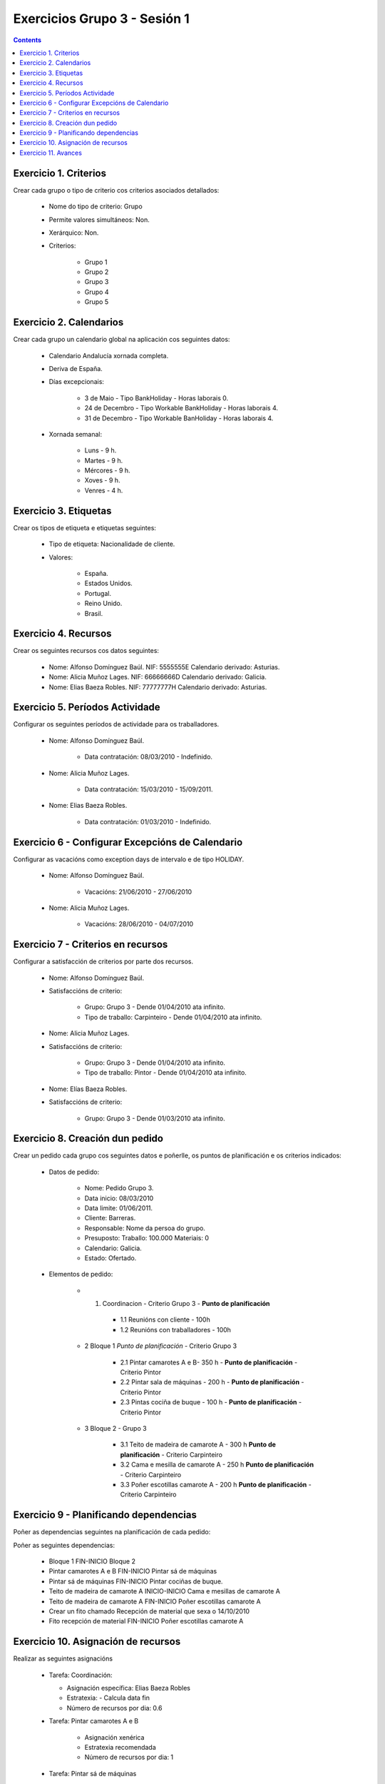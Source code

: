 Exercicios Grupo 3 - Sesión 1
#############################

.. contents::


Exercicio  1. Criterios
=======================

Crear cada grupo o tipo de criterio cos criterios asociados  detallados:



      * Nome do tipo de  criterio: Grupo
      * Permite valores  simultáneos: Non.
      * Xerárquico: Non.
      * Criterios:

         * Grupo 1
         * Grupo 2
         * Grupo 3
         * Grupo 4
         * Grupo 5

Exercicio 2. Calendarios
========================

Crear cada grupo un calendario global na aplicación cos seguintes datos:



      * Calendario Andalucía xornada completa.
      * Deriva de España.
      * Días excepcionais:

         * 3 de Maio - Tipo BankHoliday - Horas  laborais 0.
         * 24 de Decembro - Tipo Workable  BankHoliday - Horas laborais 4.
         * 31 de Decembro  - Tipo Workable BanHoliday - Horas laborais 4.

      * Xornada semanal:

         * Luns - 9 h.
         * Martes - 9 h.
         * Mércores - 9 h.
         * Xoves - 9 h.
         * Venres - 4 h.

Exercicio 3. Etiquetas
======================

Crear os  tipos de etiqueta e etiquetas seguintes:



      * Tipo de  etiqueta: Nacionalidade de cliente.
      * Valores:

         * España.
         * Estados Unidos.
         * Portugal.
         * Reino Unido.
         * Brasil.

Exercicio 4. Recursos
=====================

Crear os seguintes recursos cos datos seguintes:



      * Nome: Alfonso Domínguez Baúl. NIF:  5555555E Calendario derivado: Asturias.
      * Nome: Alicia Muñoz Lages.  NIF: 66666666D Calendario derivado: Galicia.
      * Nome: Elias Baeza Robles. NIF: 77777777H Calendario derivado: Asturias.

Exercicio 5. Períodos Actividade
================================

Configurar os seguintes períodos de  actividade para os traballadores.



      * Nome: Alfonso  Domínguez Baúl.

         * Data contratación: 08/03/2010 -  Indefinido.

      * Nome: Alicia Muñoz Lages.

         * Data contratación:  15/03/2010 - 15/09/2011.

      * Nome: Elias Baeza Robles.

         * Data contratación: 01/03/2010 - Indefinido.

Exercicio 6 - Configurar Excepcións de Calendario
=================================================

Configurar as vacacións como exception  days de intervalo e de tipo HOLIDAY.



      * Nome: Alfonso Domínguez Baúl.

         * Vacacións: 21/06/2010 - 27/06/2010

      * Nome: Alicia Muñoz Lages.

         * Vacacións: 28/06/2010 - 04/07/2010

Exercicio 7 -  Criterios en recursos
====================================

Configurar a satisfacción de criterios por parte dos recursos.



      * Nome: Alfonso Domínguez Baúl.
      * Satisfaccións  de criterio:

         * Grupo: Grupo 3  -  Dende 01/04/2010 ata infinito.
         * Tipo de   traballo: Carpinteiro  - Dende 01/04/2010 ata infinito.

      * Nome: Alicia Muñoz Lages.
      * Satisfaccións   de criterio:

         * Grupo: Grupo 3   -  Dende 01/04/2010 ata infinito.
         * Tipo de traballo: Pintor   - Dende 01/04/2010 ata infinito.

      * Nome: Elías Baeza Robles.
      * Satisfaccións de criterio:

         * Grupo: Grupo 3 - Dende 01/03/2010 ata infinito.

Exercicio  8. Creación dun pedido
=================================

Crear un pedido cada grupo cos seguintes datos e poñerlle, os puntos de planificación e os criterios indicados:



      * Datos de pedido:

         * Nome:  Pedido Grupo 3.
         * Data inicio: 08/03/2010
         * Data  limite:  01/06/2011.
         * Cliente: Barreras.
         * Responsable: Nome da persoa  do grupo.
         * Presuposto: Traballo:  100.000  Materiais: 0
         * Calendario:  Galicia.
         * Estado:  Ofertado.

      * Elementos de pedido:

         * 1.   Coordinacion - Criterio Grupo 3 - **Punto de  planificación**

            * 1.1 Reunións con cliente - 100h
            * 1.2  Reunións con traballadores - 100h

         * 2  Bloque 1   *Punto de planificación* - Criterio Grupo 3

            * 2.1 Pintar camarotes A e B- 350 h - **Punto de  planificación** - Criterio Pintor 
            * 2.2 Pintar sala de  máquinas - 200 h - **Punto de  planificación** - Criterio Pintor
            * 2.3 Pintas cociña de buque - 100 h - **Punto de  planificación** - Criterio Pintor

         * 3 Bloque  2 - Grupo 3

            * 3.1 Teito de  madeira de camarote A - 300 h **Punto de planificación** - Criterio Carpinteiro
            * 3.2  Cama e  mesilla de camarote A - 250 h **Punto de planificación** - Criterio Carpinteiro
            * 3.3  Poñer  escotillas  camarote A - 200 h **Punto de planificación** - Criterio Carpinteiro

Exercicio  9 - Planificando dependencias
========================================

Poñer as dependencias seguintes na planificación de cada pedido:



Poñer  as seguintes dependencias:

         * Bloque 1 FIN-INICIO Bloque 2
         * Pintar camarotes A e B FIN-INICIO Pintar  sá de máquinas
         * Pintar  sá de máquinas FIN-INICIO Pintar cociñas de buque.
         * Teito de madeira de camarote A INICIO-INICIO Cama e mesillas de camarote A
         * Teito de madeira de camarote A FIN-INICIO Poñer escotillas camarote A
         * Crear un fito  chamado Recepción de material que sexa o 14/10/2010
         * Fito recepción de material FIN-INICIO Poñer escotillas camarote A

Exercicio 10. Asignación de recursos
====================================

Realizar as seguintes asignacións



      *  Tarefa:  Coordinación:

         * Asignación  específica: Elias Baeza Robles
         * Estratexia: - Calcula data fin
         * Número  de  recursos por dia: 0.6

      * Tarefa: Pintar camarotes A e B

         *  Asignación xenérica
         * Estratexia  recomendada
         * Número  de recursos por dia: 1

      *  Tarefa: Pintar sá de máquinas

         * Asignación xenérica
         * Estratexia  recomendada
         * Número  de recursos por dia: 1

      *  Tarefa: Pintar cociñas de buque

         * Asignación xenérica
         * Estratexia  recomendada
         * Número  de recursos por dia: 1

      *  Tarefa: Teito de madeira de camarote A

         * Asignación xenérica con criterios [Grupo 3, Carpinteiro]
         * Estratexia: Calcular recursos por dia.
         * Data de fin: 15 Outubro 2010
         * Horas:  300  horas.

      * Tarefa: Cama e mesillas de camarote A

         * Asignación xenérica con criterios [Grupo  3, Carpinteiro]
         * Estratexia: Calcular número de horas
         * Número de  recursos por dia: 0.5
         * Data de fin: 1 de Setembro 2010

      * Tarefa:  Poñer escotillas camarote A

         * Asignación  xenérica con criterios [Grupo  3, Carpinteiro]
         * Estratexia:  Calcular data fin
         * Recursos por dia: 0.5
         * Horas: 200

Exercicio 11. Avances
======================

Realizar as seguintes asignacións de avance



      *  Elemento de pedido  - Coordinación - Avance de tipo porcentaxe - Valor   máximo 100 -  Propaga

         * Valores: 25% a 15 Marzo de 2010.

      *  Elemento  de pedido - Pintar camarotes A e B - Avance de tipo unidades -  Valor  máximo 5 - Propaga

         * Valores: 1  unidade ao 2 de Marzo de 2010
         *  Valores: 2  unidades ao 30 de Marzo de 2010

      * Elemento de pedido  -  Pintar sa de maquinas - Avance de tipo unidades - Valor máximo 10 -   Propaga

         * Valores:  3 unidades ao 2 de Abril de   2010.

      * Elemento de pedido - Pintar cociñas buque -  Avance de tipo unidades - Valor máximo 15 - Propaga

          *  Valores: 5 unidades a 31 de Marzo de 2010.

      *  Elemento de pedido -  Bloque 2 - Avance de tipo porcentaxe - Valor  máximo 100 - Propaga

         *  Valores: 5 a 16  de Marzo de 2010.

      *  Configurar a nivel de pedido  que o  avance  de tipo children é o que  propaga.


